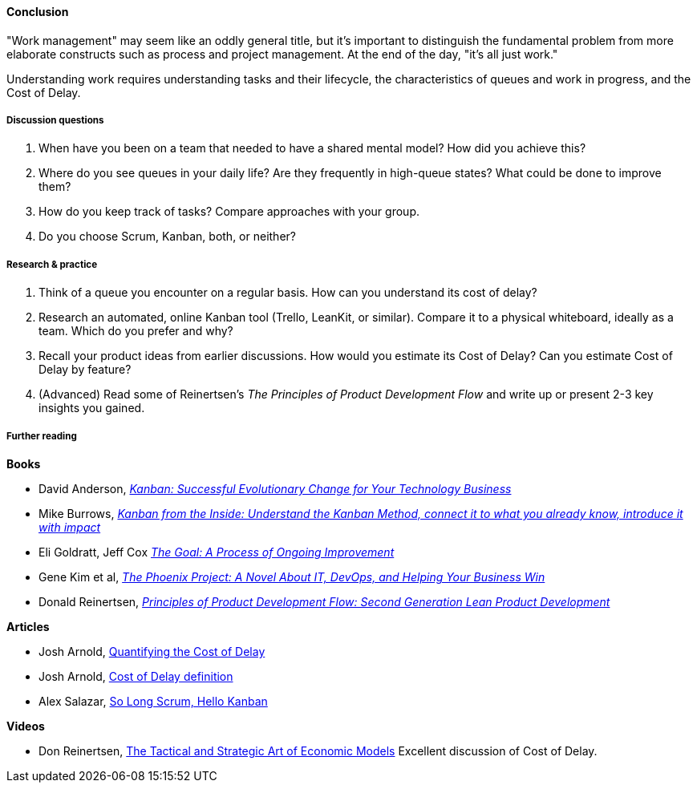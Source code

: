 ==== Conclusion
"Work management" may seem like an oddly general title, but it's important to distinguish the fundamental problem from more elaborate constructs such as process and project management. At the end of the day, "it's all just work."

Understanding work requires understanding tasks and their lifecycle, the characteristics of queues and work in progress, and the Cost of Delay.

===== Discussion questions

. When have you been on a team that needed to have a shared mental model? How did you achieve this?
. Where do you see queues in your daily life? Are they frequently in high-queue states? What could be done to improve them?
. How do you keep track of tasks? Compare approaches with your group.
. Do you choose Scrum, Kanban, both, or neither?

===== Research & practice

. Think of a queue you encounter on a regular basis. How can you understand its cost of delay?
. Research an automated, online Kanban tool (Trello, LeanKit, or similar). Compare it to a physical whiteboard, ideally as a team. Which do you prefer and why?
. Recall your product ideas from earlier discussions. How would you estimate its Cost of Delay? Can you estimate Cost of Delay by feature?
. (Advanced) Read some of Reinertsen's _The Principles of Product Development Flow_ and write up or present 2-3 key insights you gained.

===== Further reading
*Books*

* David Anderson, http://www.goodreads.com/book/show/8086552-kanban[_Kanban: Successful Evolutionary Change for Your Technology Business_]
* Mike Burrows, http://www.goodreads.com/book/show/23162381-kanban-from-the-inside[_Kanban from the Inside: Understand the Kanban Method, connect it to what you already know, introduce it with impact_]
* Eli Goldratt, Jeff Cox https://www.goodreads.com/book/show/113934.The_Goal[_The Goal: A Process of Ongoing Improvement_]
* Gene Kim et al, https://www.goodreads.com/book/show/17255186-the-phoenix-project[_The Phoenix Project: A Novel About IT, DevOps, and Helping Your Business Win_]
* Donald Reinertsen, http://www.goodreads.com/book/show/6278270-the-principles-of-product-development-flow[_Principles of Product Development Flow: Second Generation Lean Product Development_]

*Articles*

* Josh Arnold, http://blackswanfarming.com/workshop-quantifying-the-cost-of-delay/[Quantifying the Cost of Delay]

* Josh Arnold, http://blackswanfarming.com/cost-of-delay/[Cost of Delay definition]

* Alex Salazar, https://stormpath.com/blog/so-long-scrum-hello-kanban/[So Long Scrum, Hello Kanban]

*Videos*

* Don Reinertsen, http://www.infoq.com/presentations/Economic-Models[The Tactical and Strategic Art of Economic Models] Excellent discussion of Cost of Delay.
